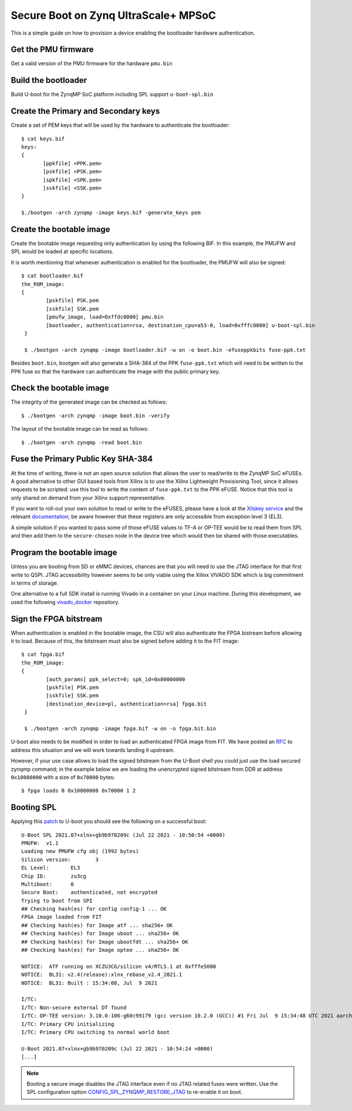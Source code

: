 .. highlight:: sh


.. _ref-authentication-xilinx:

Secure Boot on Zynq UltraScale+ MPSoC
=====================================
This is a simple guide on how to provision a device enabling the bootloader hardware authentication.

Get the PMU firmware
--------------------
Get a valid version of the PMU firmware for the hardware ``pmu.bin``

Build the bootloader
--------------------
Build U-boot for the ZynqMP SoC platform including SPL support ``u-boot-spl.bin``

Create the Primary and Secondary keys
-------------------------------------
Create a set of PEM keys that will be used by the hardware to authenticate the bootloader::

       $ cat keys.bif
       keys:
       {
              [ppkfile] <PPK.pem>
              [pskfile] <PSK.pem>
              [spkfile] <SPK.pem>
              [sskfile] <SSK.pem>
       }

       $./bootgen -arch zynqmp -image keys.bif -generate_keys pem

Create the bootable image
-------------------------
Create the bootable image requesting only authentication by using the following BIF. In this example, the PMUFW and SPL would be loaded at specific locations.

It is worth mentioning that whenever authentication is enabled for the bootloader, the PMUFW will also be signed::

       $ cat bootloader.bif
       the_ROM_image:
       {
               [pskfile] PSK.pem
               [sskfile] SSK.pem
               [pmufw_image, load=0xffdc0000] pmu.bin
               [bootloader, authentication=rsa, destination_cpu=a53-0, load=0xfffc0000] u-boot-spl.bin
        }

        $ ./bootgen -arch zynqmp -image bootloader.bif -w on -o boot.bin -efuseppkbits fuse-ppk.txt

Besides ``boot.bin``, bootgen will also generate a SHA-384 of the PPK ``fuse-ppk.txt`` which will need to be written to the PPK fuse so that the hardware can authenticate the image with the public primary key.

Check the bootable image
------------------------
The integrity of the generated image can be checked as follows::

        $ ./bootgen -arch zynqmp -image boot.bin -verify

The layout of the bootable image can be read as follows::

        $ ./bootgen -arch zynqmp -read boot.bin

Fuse the Primary Public Key SHA-384
-----------------------------------
At the time of writing, there is not an open source solution that allows the user to read/write to the ZynqMP SoC eFUSEs. A good alternative to other GUI based tools from Xilinx is to use the Xilinx Lightweight Provisioning Tool, since it allows requests to be scripted: use this tool to write the content of ``fuse-ppk.txt`` to the PPK eFUSE.
Notice that this tool is only shared on demand from your Xilinx support representative.

If you want to roll-out your own solution to read or write to the eFUSES, please have a look at the `Xilskey service`_ and the relevant `documentation`_; be aware however that these registers are only accessible from exception level 3 (EL3).

A simple solution if you wanted to pass some of those eFUSE values to TF-A or OP-TEE would be to read them from SPL and then add them to the ``secure-chosen`` node in the device tree which would then be shared with those executables.

Program the bootable image
--------------------------
Unless you are booting from SD or eMMC devices, chances are that you will need to use the JTAG interface for that first write to QSPI. JTAG accessibility however seems to be only viable using the Xilinx VIVADO SDK which is  big commitment in terms of storage.

One alternative to a full SDK install is running Vivado in a container on your Linux machine. During this development, we used the following `vivado_docker`_ repository.

Sign the FPGA bitstream
-----------------------
When authentication is enabled in the bootable image, the CSU will also authenticate the FPGA bistream before allowing it to load.
Because of this, the bitstream must also be signed before adding it to the FIT image::

       $ cat fpga.bif
       the_ROM_image:
       {
               [auth_params] ppk_select=0; spk_id=0x00000000
               [pskfile] PSK.pem
               [sskfile] SSK.pem
               [destination_device=pl, authentication=rsa] fpga.bit
	}

        $ ./bootgen -arch zynqmp -image fpga.bif -w on -o fpga.bit.bin

U-boot also needs to be modified in order to load an authenticated FPGA image from FIT. We have posted an `RFC`_ to address this situation and we will work towards landing it upstream.

However, if your use case allows to load the signed bitstream from the U-Boot shell you could just use the load secured zynqmp command; in the example below we are loading the unencrypted signed bitstream from DDR at address ``0x10000000`` with a size of ``0x70000`` bytes::

       $ fpga loads 0 0x10000000 0x70000 1 2


Booting SPL
-----------
Applying this `patch`_ to U-boot you should see the following on a successful boot::

        U-Boot SPL 2021.07+xlnx+gb9b970209c (Jul 22 2021 - 10:50:54 +0000)
        PMUFW:  v1.1
        Loading new PMUFW cfg obj (1992 bytes)
        Silicon version:        3
        EL Level:       EL3
        Chip ID:        zu3cg
        Multiboot:      0
        Secure Boot:    authenticated, not encrypted
        Trying to boot from SPI
        ## Checking hash(es) for config config-1 ... OK
        FPGA image loaded from FIT
        ## Checking hash(es) for Image atf ... sha256+ OK
        ## Checking hash(es) for Image uboot ... sha256+ OK
        ## Checking hash(es) for Image ubootfdt ... sha256+ OK
        ## Checking hash(es) for Image optee ... sha256+ OK

        NOTICE:  ATF running on XCZU3CG/silicon v4/RTL5.1 at 0xfffe5000
        NOTICE:  BL31: v2.4(release):xlnx_rebase_v2.4_2021.1
        NOTICE:  BL31: Built : 15:34:08, Jul  9 2021

        I/TC:
        I/TC: Non-secure external DT found
        I/TC: OP-TEE version: 3.10.0-106-g60c99179 (gcc version 10.2.0 (GCC)) #1 Fri Jul  9 15:34:48 UTC 2021 aarch64
        I/TC: Primary CPU initializing
        I/TC: Primary CPU switching to normal world boot

        U-Boot 2021.07+xlnx+gb9b970209c (Jul 22 2021 - 10:54:24 +0000)
        [...]


.. note::
        Booting a secure image disables the JTAG interface even if no JTAG related fuses were written. Use the SPL configuration option `CONFIG_SPL_ZYNQMP_RESTORE_JTAG`_ to re-enable it on boot.

.. _vivado_docker:
   https://github.com/ldts/petalinux-docker.git

.. _CONFIG_SPL_ZYNQMP_RESTORE_JTAG:
   https://lists.denx.de/pipermail/u-boot/2021-July/455132.html

.. _patch:
   https://lists.denx.de/pipermail/u-boot/2021-July/455752.html

.. _Xilskey service:
   https://github.com/Xilinx/embeddedsw/tree/master/lib/sw_services/xilskey

.. _documentation:
   https://github.com/Xilinx/embeddedsw/blob/master/lib/sw_services/xilskey/doc/xilskey.pdf

.. _RFC:
   https://lists.denx.de/pipermail/u-boot/2021-October/462571.html
